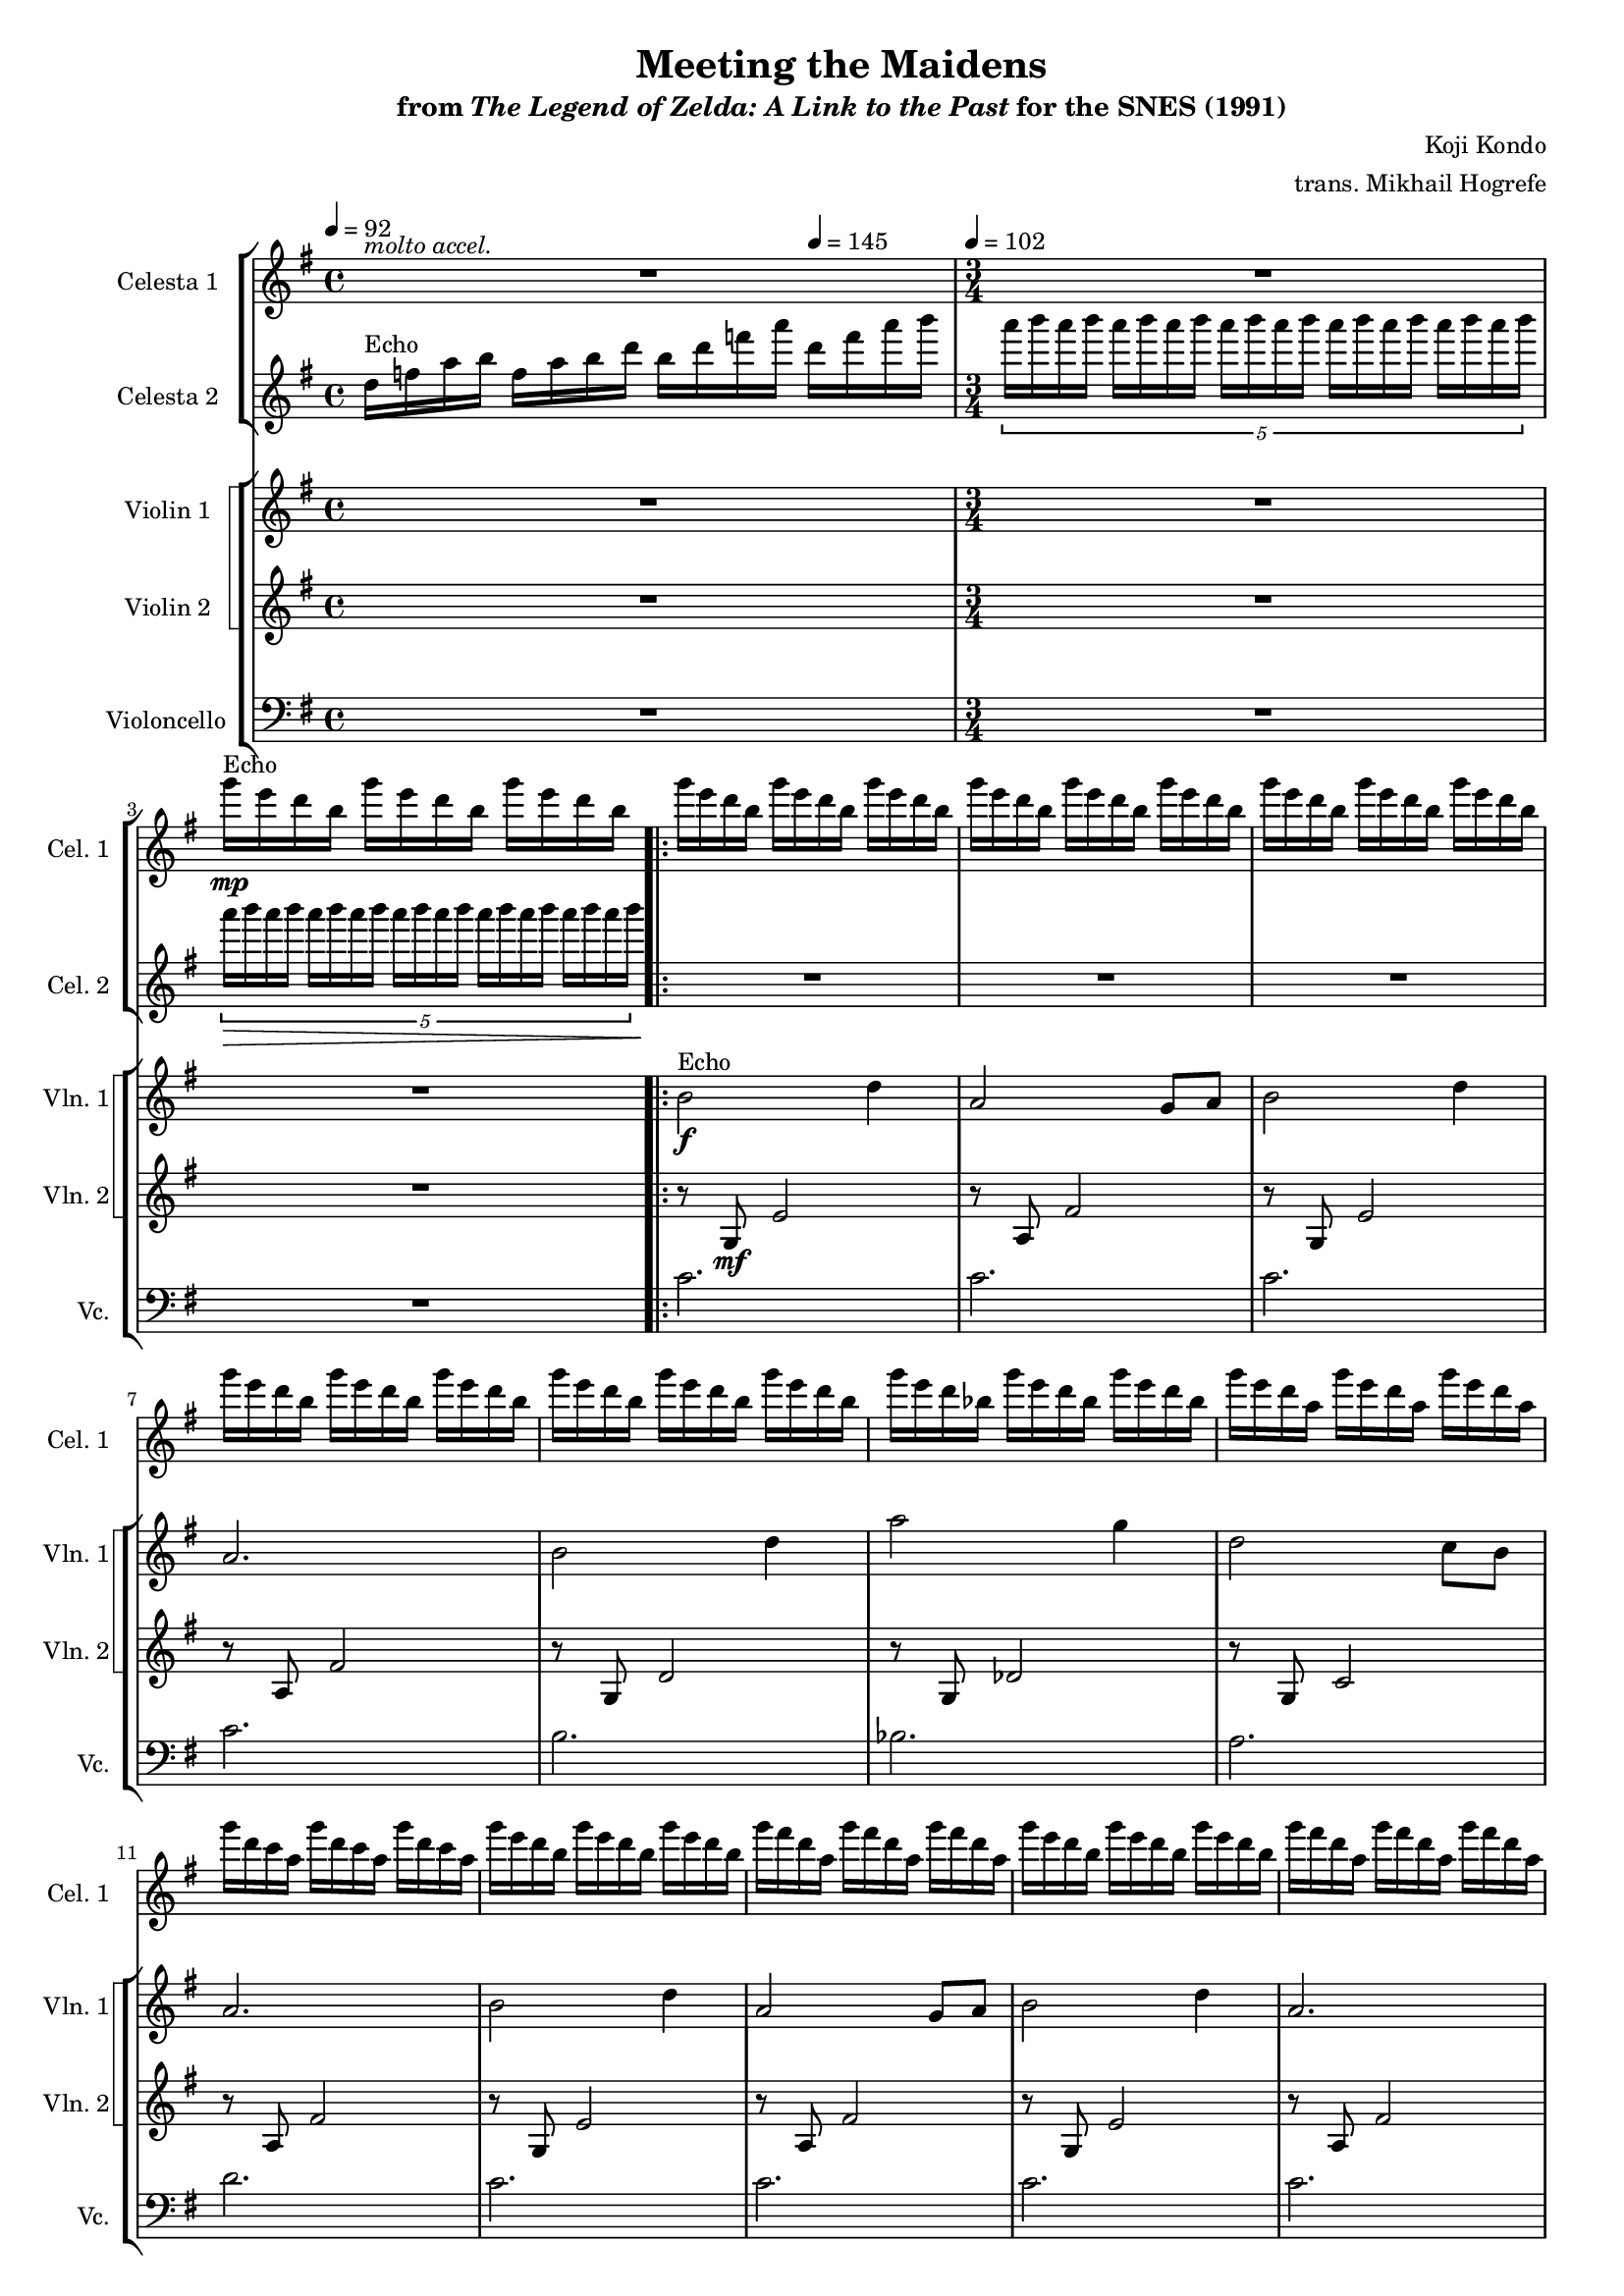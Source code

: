 \version "2.24.3"
#(set-global-staff-size 16)

\paper {
  left-margin = 0.7\in
}

\book {
    \header {
        title = "Meeting the Maidens"
        subtitle = \markup { "from" {\italic "The Legend of Zelda: A Link to the Past"} "for the SNES (1991)" }
        composer = "Koji Kondo"
        arranger = "trans. Mikhail Hogrefe"
    }

    \score {
        {
            <<
                \new StaffGroup <<
                    \new Staff \relative c'''' {                 
                        \set Staff.instrumentName = "Celesta 1"
                        \set Staff.shortInstrumentName = "Cel. 1"  
\tempo 4 = 92
\key g \major
<<{\override MultiMeasureRest.staff-position = 0 R1}\\{s4^\markup{\italic "molto accel."} s s \tempo 4=145 s}>>
R2. |
g16^\markup{Echo}\mp e d b \repeat unfold 2 { g'16 e d b } |
                        \repeat volta 2 {
g'16 e d b \repeat unfold 2 { g'16 e d b } |
\repeat unfold 4 { \repeat unfold 3 { g'16 e d b } | }
\repeat unfold 3 { g'16 e d bes } |
\repeat unfold 3 { g'16 e d a } |
\repeat unfold 3 { g'16 d c a } |
\repeat unfold 3 { g'16 e d b } |
\repeat unfold 3 { g'16 fis d a } |
\repeat unfold 3 { g'16 e d b } |
\repeat unfold 3 { g'16 fis d a } |
\repeat unfold 3 { g'16 e d b } |
\repeat unfold 3 { g'16 e d bes } |
\repeat unfold 3 { g'16 e d a } |
\repeat unfold 3 { g'16 d c a } |
                        }
\once \override Score.RehearsalMark.self-alignment-X = #RIGHT
\mark \markup { \fontsize #-2 "Loop forever" }
                    }

                    \new Staff \relative c'' {                 
                        \set Staff.instrumentName = "Celesta 2"
                        \set Staff.shortInstrumentName = "Cel. 2"  
\key g \major
d16^\markup{Echo} f a b f a b d b d f a d, f a b |
\tuplet 5/3 { \repeat unfold 5 { a16[ b a b] } } |
\tuplet 5/3 { a16[\> b a b] \repeat unfold 3 { a16[ b a b] } a16[ b a b\!] } |

R2.*16
                    }
                >>

                \new StaffGroup <<
                    \new StaffGroup <<
                        \set StaffGroup.systemStartDelimiter = #'SystemStartSquare
                        \new Staff \relative c'' {                 
                            \set Staff.instrumentName = "Violin 1"
                            \set Staff.shortInstrumentName = "Vln. 1"  
\key g \major
R1 |
R2.*2

b2\f^\markup{Echo} d4 |
a2 g8 a |
b2 d4 |
a2. |
b2 d4 |
a'2 g4 |
d2 c8 b |
a2. |
b2 d4 |
a2 g8 a |
b2 d4 |
a2. |
b2 d4 |
a'2 g4 |
d'2. ~ |
d2. |
                        }

                        \new Staff \relative c' {                 
                            \set Staff.instrumentName = "Violin 2"
                            \set Staff.shortInstrumentName = "Vln. 2"  
\key g \major
R1 |
R2.*2

r8 g\mf e'2 |
r8 a, fis'2 |
r8 g, e'2 |
r8 a, fis'2 |
r8 g, d'2 |
r8 g, des'2 |
r8 g, c2 |
r8 a fis'2 |
r8 g, e'2 |
r8 a, fis'2 |
r8 g, e'2 |
r8 a, fis'2 |
r8 g, d'2 |
r8 g, des'2 |
r8 g, c2 |
r8 a fis'2 |
                        }
                    >>

                    \new Staff \relative c' {                 
                        \set Staff.instrumentName = "Violoncello"
                        \set Staff.shortInstrumentName = "Vc."  
\key g \major
\clef bass
R1 |
\time 3/4
\tempo 4=102
R2. |
R2. |

\repeat unfold 4 { c2. | }
b2. |
bes2. |
a2. |
d2. |
\repeat unfold 4 { c2. | }
b2. |
bes2. |
a2. |
d2. |
                    }
                >>
            >>
        }
        \layout {
            \context {
                \Staff
                \RemoveEmptyStaves
            }
            \context {
                \DrumStaff
                \RemoveEmptyStaves
            }
        }
    }
}
